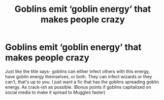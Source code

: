 #+TITLE: Goblins emit ‘goblin energy’ that makes people crazy

* Goblins emit ‘goblin energy’ that makes people crazy
:PROPERTIES:
:Author: Bluejay6996
:Score: 1
:DateUnix: 1601415527.0
:DateShort: 2020-Sep-30
:FlairText: Prompt
:END:
Just like the title says- goblins can either infect others with this energy, have goblin energy themselves, or both. They can infect wizards or they can't, that's up to you. I just want a fic that has the goblins spreading goblin energy. As crack-ish as possible. (Bonus points if goblins capitalized on social media to make it spread to Muggles faster)

